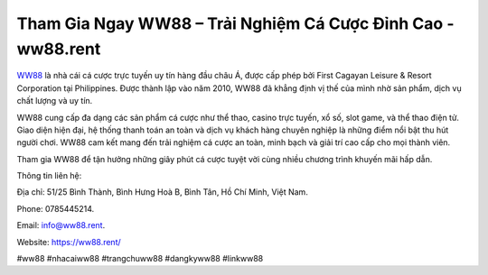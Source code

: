 Tham Gia Ngay WW88 – Trải Nghiệm Cá Cược Đỉnh Cao - ww88.rent
===================================

`WW88 <https://ww88.rent/>`_ là nhà cái cá cược trực tuyến uy tín hàng đầu châu Á, được cấp phép bởi First Cagayan Leisure & Resort Corporation tại Philippines. Được thành lập vào năm 2010, WW88 đã khẳng định vị thế của mình nhờ sản phẩm, dịch vụ chất lượng và uy tín. 

WW88 cung cấp đa dạng các sản phẩm cá cược như thể thao, casino trực tuyến, xổ số, slot game, và thể thao điện tử. Giao diện hiện đại, hệ thống thanh toán an toàn và dịch vụ khách hàng chuyên nghiệp là những điểm nổi bật thu hút người chơi. WW88 cam kết mang đến trải nghiệm cá cược an toàn, minh bạch và giải trí cao cấp cho mọi thành viên. 

Tham gia WW88 để tận hưởng những giây phút cá cược tuyệt vời cùng nhiều chương trình khuyến mãi hấp dẫn.

Thông tin liên hệ: 

Địa chỉ: 51/25 Bình Thành, Bình Hưng Hoà B, Bình Tân, Hồ Chí Minh, Việt Nam. 

Phone: 0785445214. 

Email: info@ww88.rent. 

Website: https://ww88.rent/

#ww88 #nhacaiww88 #trangchuww88 #dangkyww88 #linkww88
